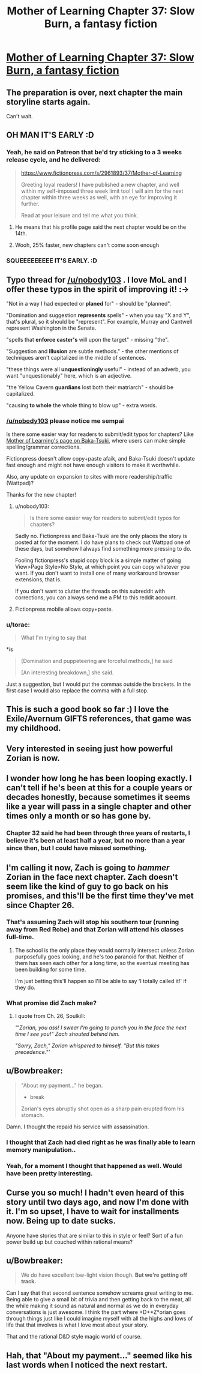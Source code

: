 #+TITLE: Mother of Learning Chapter 37: Slow Burn, a fantasy fiction

* [[https://www.fictionpress.com/s/2961893/37/Mother-of-Learning][Mother of Learning Chapter 37: Slow Burn, a fantasy fiction]]
:PROPERTIES:
:Author: elevul
:Score: 77
:DateUnix: 1434150700.0
:DateShort: 2015-Jun-13
:END:

** The preparation is over, next chapter the main storyline starts again.

Can't wait.
:PROPERTIES:
:Author: elevul
:Score: 22
:DateUnix: 1434158065.0
:DateShort: 2015-Jun-13
:END:


** OH MAN IT'S EARLY :D
:PROPERTIES:
:Author: MarkArrows
:Score: 9
:DateUnix: 1434158801.0
:DateShort: 2015-Jun-13
:END:

*** Yeah, he said on Patreon that be'd try sticking to a 3 weeks release cycle, and he delivered:

#+begin_quote
  [[https://www.fictionpress.com/s/2961893/37/Mother-of-Learning]]

  Greeting loyal readers! I have published a new chapter, and well within my self-imposed three week limit too! I will aim for the next chapter within three weeks as well, with an eye for improving it further.

  Read at your leisure and tell me what you think.
#+end_quote
:PROPERTIES:
:Author: elevul
:Score: 7
:DateUnix: 1434159586.0
:DateShort: 2015-Jun-13
:END:

**** He means that his profile page said the next chapter would be on the 14th.
:PROPERTIES:
:Author: literal-hitler
:Score: 5
:DateUnix: 1434166249.0
:DateShort: 2015-Jun-13
:END:


**** Wooh, 25% faster, new chapters can't come soon enough
:PROPERTIES:
:Author: RMcD94
:Score: 2
:DateUnix: 1434167875.0
:DateShort: 2015-Jun-13
:END:


*** SQUEEEEEEEEE IT'S EARLY. :D
:PROPERTIES:
:Author: Pakars
:Score: 3
:DateUnix: 1434170808.0
:DateShort: 2015-Jun-13
:END:


** Typo thread for [[/u/nobody103]] . I love MoL and I offer these typos in the spirit of improving it! :->

"Not in a way I had expected or *planed* for" - should be "planned".

"Domination and suggestion *represents* spells" - when you say "X and Y", that's plural, so it should be "represent". For example, Murray and Cantwell represent Washington in the Senate.

"spells that *enforce caster's* will upon the target" - missing "the".

"Suggestion and *Illusion* are subtle methods." - the other mentions of techniques aren't capitalized in the middle of sentences.

"these things were all *unquestioningly* useful" - instead of an adverb, you want "unquestionably" here, which is an adjective.

"the Yellow Cavern *guardians* lost both their matriarch" - should be capitalized.

"causing *to whole* the whole thing to blow up" - extra words.
:PROPERTIES:
:Author: STL
:Score: 8
:DateUnix: 1434164968.0
:DateShort: 2015-Jun-13
:END:

*** [[/u/nobody103]] please notice me sempai

Is there some easier way for readers to submit/edit typos for chapters? Like [[http://www.baka-tsuki.org/project/index.php?title=Mother_of_Learning][Mother of Learning's page on Baka-Tsuki]], where users can make simple spelling/grammar corrections.

Fictionpress doesn't allow copy+paste afaik, and Baka-Tsuki doesn't update fast enough and might not have enough visitors to make it worthwhile.

Also, any update on expansion to sites with more readership/traffic (Wattpad)?

Thanks for the new chapter!
:PROPERTIES:
:Author: nytelios
:Score: 2
:DateUnix: 1434215642.0
:DateShort: 2015-Jun-13
:END:

**** u/nobody103:
#+begin_quote
  Is there some easier way for readers to submit/edit typos for chapters?
#+end_quote

Sadly no. Fictionpress and Baka-Tsuki are the only places the story is posted at for the moment. I do have plans to check out Wattpad one of these days, but somehow I always find something more pressing to do.

Fooling fictionpress's stupid copy block is a simple matter of going View>Page Style>No Style, at which point you can copy whatever you want. If you don't want to install one of many workaround browser extensions, that is.

If you don't want to clutter the threads on this subreddit with corrections, you can always send me a PM to this reddit account.
:PROPERTIES:
:Author: nobody103
:Score: 4
:DateUnix: 1434272848.0
:DateShort: 2015-Jun-14
:END:


**** Fictionpress mobile allows copy+paste.
:PROPERTIES:
:Author: literal-hitler
:Score: 1
:DateUnix: 1434243043.0
:DateShort: 2015-Jun-14
:END:


*** u/torac:
#+begin_quote
  What I'm trying to say that
#+end_quote

*is

#+begin_quote
  [Domination and puppeteering are forceful methods,] he said

  [An interesting breakdown,] she said.
#+end_quote

Just a suggestion, but I would put the commas outside the brackets. In the first case I would also replace the comma with a full stop.
:PROPERTIES:
:Author: torac
:Score: 0
:DateUnix: 1434183072.0
:DateShort: 2015-Jun-13
:END:


** This is such a good book so far :) I love the Exile/Avernum GIFTS references, that game was my childhood.
:PROPERTIES:
:Author: adad64
:Score: 5
:DateUnix: 1434163570.0
:DateShort: 2015-Jun-13
:END:


** Very interested in seeing just how powerful Zorian is now.
:PROPERTIES:
:Author: FTL_wishes
:Score: 7
:DateUnix: 1434172159.0
:DateShort: 2015-Jun-13
:END:


** I wonder how long he has been looping exactly. I can't tell if he's been at this for a couple years or decades honestly, because sometimes it seems like a year will pass in a single chapter and other times only a month or so has gone by.
:PROPERTIES:
:Author: Ozimandius
:Score: 5
:DateUnix: 1434217038.0
:DateShort: 2015-Jun-13
:END:

*** Chapter 32 said he had been through three years of restarts, I believe it's been at least half a year, but no more than a year since then, but I could have missed something.
:PROPERTIES:
:Author: literal-hitler
:Score: 4
:DateUnix: 1434243302.0
:DateShort: 2015-Jun-14
:END:


** I'm calling it *now*, Zach is going to */hammer/* Zorian in the face next chapter. Zach doesn't seem like the kind of guy to go back on his promises, and this'll be the first time they've met since Chapter 26.
:PROPERTIES:
:Author: Evilness42
:Score: 4
:DateUnix: 1434218328.0
:DateShort: 2015-Jun-13
:END:

*** That's assuming Zach will stop his southern tour (running away from Red Robe) and that Zorian will attend his classes full-time.
:PROPERTIES:
:Author: ggrey7
:Score: 7
:DateUnix: 1434226709.0
:DateShort: 2015-Jun-14
:END:

**** The school is the only place they would normally intersect unless Zorian purposefully goes looking, and he's too paranoid for that. Neither of them has seen each other for a long time, so the eventual meeting has been building for some time.

I'm just betting this'll happen so I'll be able to say 'I totally called it!' if they do.
:PROPERTIES:
:Author: Evilness42
:Score: 1
:DateUnix: 1434227161.0
:DateShort: 2015-Jun-14
:END:


*** What promise did Zach make?
:PROPERTIES:
:Author: Zephyr1011
:Score: 1
:DateUnix: 1434221283.0
:DateShort: 2015-Jun-13
:END:

**** I quote from Ch. 26, Soulkill:

/'"Zorian, you ass! I swear I'm going to punch you in the face the next time I see you!" Zach shouted behind him./

/"Sorry, Zach," Zorian whispered to himself. "But this takes precedence."'/
:PROPERTIES:
:Author: Evilness42
:Score: 5
:DateUnix: 1434226874.0
:DateShort: 2015-Jun-14
:END:


** u/Bowbreaker:
#+begin_quote
  "About my payment..." he began.

  - break

  Zorian's eyes abruptly shot open as a sharp pain erupted from his stomach.
#+end_quote

Damn. I thought the repaid his service with assassination.
:PROPERTIES:
:Author: Bowbreaker
:Score: 4
:DateUnix: 1434324424.0
:DateShort: 2015-Jun-15
:END:

*** I thought that Zach had died right as he was finally able to learn memory manipulation..
:PROPERTIES:
:Author: literal-hitler
:Score: 2
:DateUnix: 1434347478.0
:DateShort: 2015-Jun-15
:END:


*** Yeah, for a moment I thought that happened as well. Would have been pretty interesting.
:PROPERTIES:
:Author: elevul
:Score: 1
:DateUnix: 1434326680.0
:DateShort: 2015-Jun-15
:END:


** Curse you so much! I hadn't even heard of this story until two days ago, and now I'm done with it. I'm so upset, I have to wait for installments now. Being up to date sucks.

Anyone have stories that are similar to this in style or feel? Sort of a fun power build up but couched within rational means?
:PROPERTIES:
:Author: Dreamliss
:Score: 3
:DateUnix: 1434404951.0
:DateShort: 2015-Jun-16
:END:


** u/Bowbreaker:
#+begin_quote
  We do have excellent low-light vision though. *But we're getting off track.*
#+end_quote

Can I say that that second sentence somehow screams great writing to me. Being able to give a small bit of trivia and then getting back to the meat, all the while making it sound as natural and normal as we do in everyday conversations is just awesome. I think the part where +D+*Z*orian goes through things just like I could imagine myself with all the highs and lows of life that that involves is what I love most about your story.

That and the rational D&D style magic world of course.
:PROPERTIES:
:Author: Bowbreaker
:Score: 3
:DateUnix: 1434322902.0
:DateShort: 2015-Jun-15
:END:


** Hah, that "About my payment..." seemed like his last words when I noticed the next restart.
:PROPERTIES:
:Author: Gurkenglas
:Score: 1
:DateUnix: 1434334167.0
:DateShort: 2015-Jun-15
:END:
